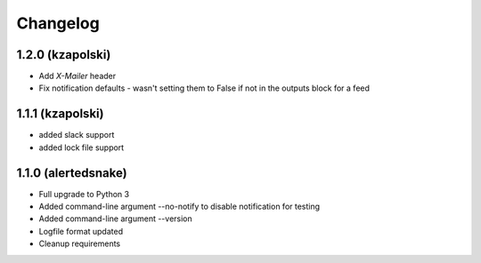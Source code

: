 #########
Changelog
#########

1.2.0 (kzapolski)
-----------------

* Add `X-Mailer` header
* Fix notification defaults - wasn't setting them to False if not in the outputs
  block for a feed

1.1.1 (kzapolski)
-----------------

* added slack support
* added lock file support


1.1.0 (alertedsnake)
--------------------

* Full upgrade to Python 3
* Added command-line argument --no-notify to disable notification for testing
* Added command-line argument --version
* Logfile format updated
* Cleanup requirements
